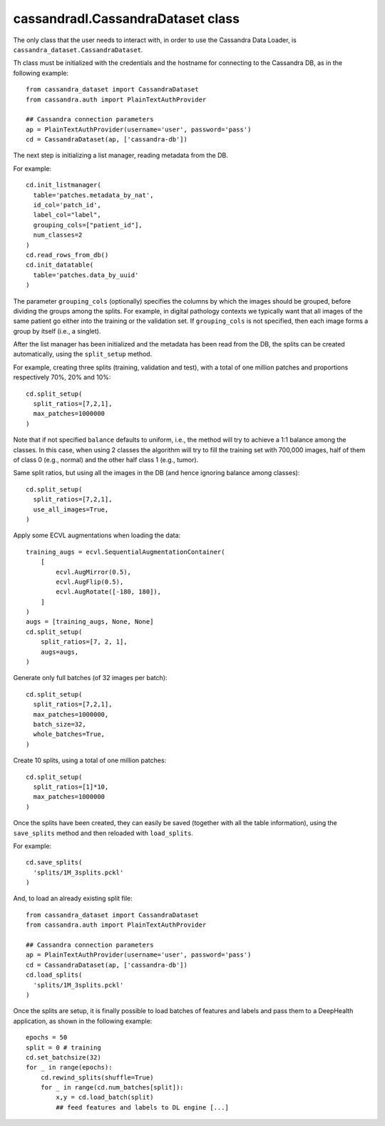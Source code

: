 cassandradl.CassandraDataset class
==================================

The only class that the user needs to interact with, in order to use
the Cassandra Data Loader, is ``cassandra_dataset.CassandraDataset``.

.. autoapimethod:: cassandradl.CassandraDataset.__init__

Th class must be initialized with the credentials and the hostname for
connecting to the Cassandra DB, as in the following example::

  from cassandra_dataset import CassandraDataset
  from cassandra.auth import PlainTextAuthProvider
  
  ## Cassandra connection parameters
  ap = PlainTextAuthProvider(username='user', password='pass')
  cd = CassandraDataset(ap, ['cassandra-db'])

  
The next step is initializing a list manager, reading metadata from
the DB.

.. autoapimethod:: cassandradl.CassandraDataset.init_listmanager
.. autoapimethod:: cassandradl.CassandraDataset.read_rows_from_db
.. autoapimethod:: cassandradl.CassandraDataset.init_datatable

For example::

  cd.init_listmanager(
    table='patches.metadata_by_nat',
    id_col='patch_id',
    label_col="label",
    grouping_cols=["patient_id"],
    num_classes=2
  )
  cd.read_rows_from_db()
  cd.init_datatable(
    table='patches.data_by_uuid'
  )
  
The parameter ``grouping_cols`` (optionally) specifies the columns by
which the images should be grouped, before dividing the groups among
the splits. For example, in digital pathology contexts we typically
want that all images of the same patient go either into the training
or the validation set. If ``grouping_cols`` is not specified, then
each image forms a group by itself (i.e., a singlet).

After the list manager has been initialized and the metadata has been
read from the DB, the splits can be created automatically, using the
``split_setup`` method.

.. autoapimethod:: cassandradl.CassandraDataset.split_setup

For example, creating three splits (training, validation and test),
with a total of one million patches and proportions respectively 70%,
20% and 10%::

  cd.split_setup(
    split_ratios=[7,2,1],
    max_patches=1000000
  )

Note that if not specified ``balance`` defaults to uniform, i.e., the
method will try to achieve a 1:1 balance among the classes. In this
case, when using 2 classes the algorithm will try to fill the training
set with 700,000 images, half of them of class 0 (e.g., normal) and
the other half class 1 (e.g., tumor).
  
Same split ratios, but using all the images in the DB (and hence ignoring balance among classes)::
  
  cd.split_setup(
    split_ratios=[7,2,1],
    use_all_images=True,
  )
  
Apply some ECVL augmentations when loading the data::

  training_augs = ecvl.SequentialAugmentationContainer(
      [
          ecvl.AugMirror(0.5),
          ecvl.AugFlip(0.5),
          ecvl.AugRotate([-180, 180]),
      ]
  )
  augs = [training_augs, None, None]
  cd.split_setup(
      split_ratios=[7, 2, 1],
      augs=augs,
  )
  
Generate only full batches (of 32 images per batch)::

  cd.split_setup(
    split_ratios=[7,2,1],
    max_patches=1000000,
    batch_size=32,
    whole_batches=True,
  )

Create 10 splits, using a total of one million patches::

  cd.split_setup(
    split_ratios=[1]*10,
    max_patches=1000000
  )

Once the splits have been created, they can easily be saved (together
with all the table information), using the ``save_splits`` method and
then reloaded with ``load_splits``.

.. autoapimethod:: cassandradl.CassandraDataset.save_splits
.. autoapimethod:: cassandradl.CassandraDataset.load_splits

For example::
  
  cd.save_splits(
    'splits/1M_3splits.pckl'
  )

And, to load an already existing split file::
  
  from cassandra_dataset import CassandraDataset
  from cassandra.auth import PlainTextAuthProvider
  
  ## Cassandra connection parameters
  ap = PlainTextAuthProvider(username='user', password='pass')
  cd = CassandraDataset(ap, ['cassandra-db'])
  cd.load_splits(
    'splits/1M_3splits.pckl'
  )

  
Once the splits are setup, it is finally possible to load batches of
features and labels and pass them to a DeepHealth application, as
shown in the following example::
  
  epochs = 50
  split = 0 # training
  cd.set_batchsize(32)
  for _ in range(epochs):
      cd.rewind_splits(shuffle=True)
      for _ in range(cd.num_batches[split]):
          x,y = cd.load_batch(split)
          ## feed features and labels to DL engine [...]
  
.. autoapimethod:: cassandradl.CassandraDataset.set_batchsize
.. autoapimethod:: cassandradl.CassandraDataset.rewind_splits
.. autoapiattribute:: cassandradl.CassandraDataset.num_batches
.. autoapimethod:: cassandradl.CassandraDataset.load_batch

